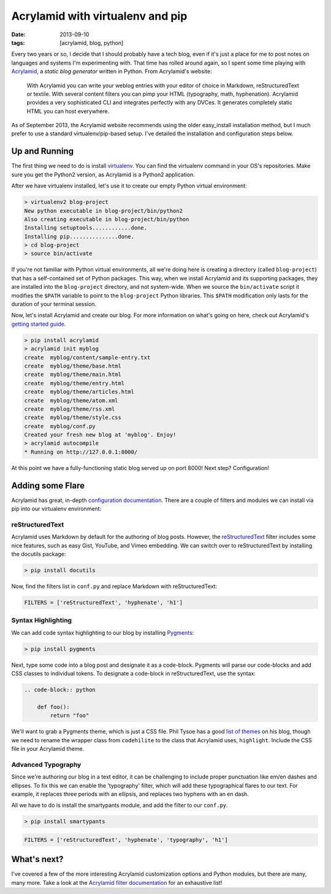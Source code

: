Acrylamid with virtualenv and pip
########################################################

:date: 2013-09-10
:tags: [acrylamid, blog, python]

Every two years or so, I decide that I should probably have a tech blog, even if it's just a place for me to post notes on languages and systems I'm experimenting with. 
That time has rolled around again, so I spent some time playing with Acrylamid_, a *static blog generator* written in Python. From Acrylamid's website:

    With Acrylamid you can write your weblog entries with your editor of choice in Markdown, reStructuredText or textile. With several content filters you can pimp your HTML (typography, math, hyphenation). Acrylamid provides a very sophisticated CLI and integrates perfectly with any DVCes. It generates completely static HTML you can host everywhere.

As of September 2013, the Acrylamid website recommends using the older easy_install installation method, but I much prefer to use a standard virtualenv/pip-based setup. I've detailed the installation and configuration steps below.

Up and Running
==============

The first thing we need to do is install virtualenv_. You can find the virtualenv command in your OS's repositories. Make sure you get the Python2 version, as Acrylamid is a Python2 application.

After we have virtualenv installed, let's use it to create our empty Python virtual environment: 

.. code-block:: console

    > virtualenv2 blog-project
    New python executable in blog-project/bin/python2
    Also creating executable in blog-project/bin/python
    Installing setuptools............done.
    Installing pip...............done.
    > cd blog-project
    > source bin/activate

If you're not familiar with Python virtual environments, all we're doing here is creating a directory (called ``blog-project``) that has a self-contained set of Python packages. This way, when we install Acrylamid and its supporting packages, they are installed into the ``blog-project`` directory, and not system-wide. When we source the ``bin/activate`` script it modifies the ``$PATH`` variable to point to the ``blog-project`` Python libraries. This ``$PATH`` modification only lasts for the duration of your terminal session.

Now, let's install Acrylamid and create our blog. For more information on what's going on here, check out Acrylamid's `getting started guide`_.

.. code-block:: console

    > pip install acrylamid
    > acrylamid init myblog
    create  myblog/content/sample-entry.txt
    create  myblog/theme/base.html
    create  myblog/theme/main.html
    create  myblog/theme/entry.html
    create  myblog/theme/articles.html
    create  myblog/theme/atom.xml
    create  myblog/theme/rss.xml
    create  myblog/theme/style.css
    create  myblog/conf.py
    Created your fresh new blog at 'myblog'. Enjoy!
    > acrylamid autocompile
    * Running on http://127.0.0.1:8000/

At this point we have a fully-functioning static blog served up on port 8000! Next step? Configuration! 

Adding some Flare
=================

Acrylamid has great, in-depth `configuration documentation`_. There are a couple of filters and modules we can install via pip into our virtualenv environment:

reStructuredText
----------------

Acrylamid uses Markdown by default for the authoring of blog posts. However, the `reStructuredText`_ filter includes some nice features, such as easy Gist, YouTube, and Vimeo embedding. We can switch over to reStructuredText by installing the docutils package:

.. code-block:: console
    
    > pip install docutils

Now, find the filters list in ``conf.py`` and replace Markdown with reStructuredText:

.. code-block:: python

    FILTERS = ['reStructuredText', 'hyphenate', 'h1']

Syntax Highlighting
-------------------

We can add code syntax highlighting to our blog by installing `Pygments`_: 

.. code-block:: console
    
    > pip install pygments

Next, type some code into a blog post and designate it as a code-block. Pygments will parse our code-blocks and add CSS classes to individual tokens. To designate a code-block in reStructuredText, use the syntax:

.. code-block:: reStructuredText

    .. code-block:: python

        def foo():
            return "foo"

We'll want to grab a Pygments theme, which is just a CSS file. Phil Tysoe has a good `list of themes`_ on his blog, though we need to rename the wrapper class from ``codehilite`` to the class that Acrylamid uses, ``highlight``. Include the CSS file in your Acrylamid theme.

Advanced Typography
-------------------

Since we're authoring our blog in a text editor, it can be challenging to include proper punctuation like em/en dashes and ellipses. To fix this we can enable the 'typography' filter, which will add these typographical flares to our text. For example, it replaces three periods with an ellipsis, and replaces two hyphens with an en dash. 

All we have to do is install the smartypants module, and add the filter to our ``conf.py``.

.. code-block:: console
    
    > pip install smartypants

.. code-block:: python

    FILTERS = ['reStructuredText', 'hyphenate', 'typography', 'h1']

What's next?
============

I've covered a few of the more interesting Acrylamid customization options and Python modules, but there are many, many more. Take a look at the `Acrylamid filter documentation`_ for an exhaustive list!

.. _Acrylamid: http://posativ.org/acrylamid/
.. _Acrylamid filter documentation: http://posativ.org/acrylamid/filters.html
.. _virtualenv: https://pypi.python.org/pypi/virtualenv
.. _GitHub Pages: http://pages.github.com/
.. _Markdown: http://en.wikipedia.org/wiki/Markdown
.. _reStructuredText: http://en.wikipedia.org/wiki/Markdown
.. _Jinja2: http://jinja.pocoo.org/docs/
.. _configuration documentation:  http://posativ.org/acrylamid/conf.py.html
.. _getting started guide: http://posativ.org/acrylamid/usage.html
.. _list of themes: http://igniteflow.com/pygments/themes/
.. _Pygments: http://pygments.org/
